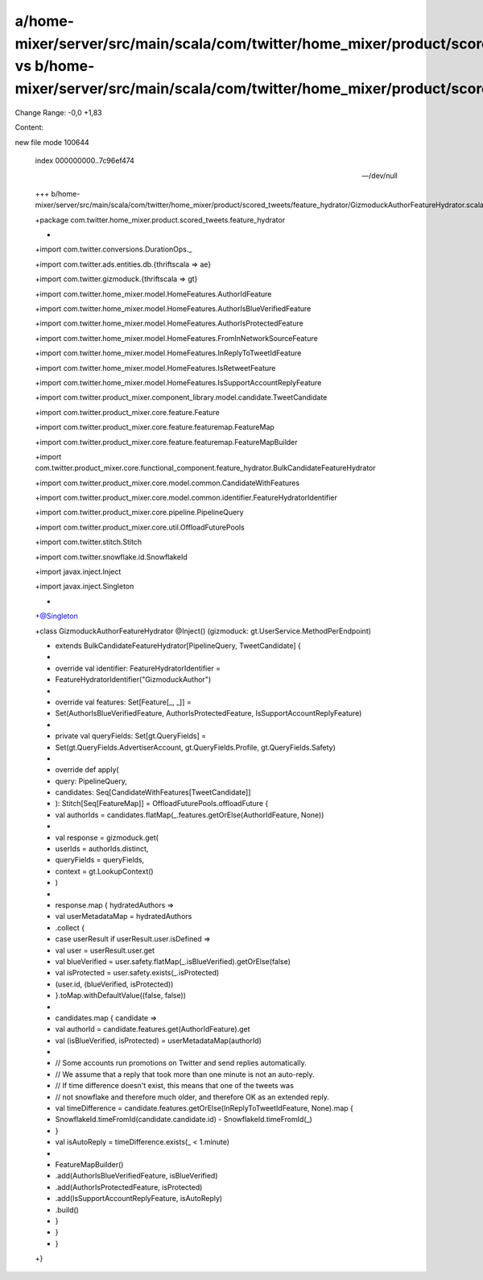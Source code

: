a/home-mixer/server/src/main/scala/com/twitter/home_mixer/product/scored_tweets/feature_hydrator/GizmoduckAuthorFeatureHydrator.scala vs b/home-mixer/server/src/main/scala/com/twitter/home_mixer/product/scored_tweets/feature_hydrator/GizmoduckAuthorFeatureHydrator.scala
==================================================

Change Range: -0,0 +1,83

Content:

::

new file mode 100644
  
  index 000000000..7c96ef474
  
  --- /dev/null
  
  +++ b/home-mixer/server/src/main/scala/com/twitter/home_mixer/product/scored_tweets/feature_hydrator/GizmoduckAuthorFeatureHydrator.scala
  
  +package com.twitter.home_mixer.product.scored_tweets.feature_hydrator
  
  +
  
  +import com.twitter.conversions.DurationOps._
  
  +import com.twitter.ads.entities.db.{thriftscala => ae}
  
  +import com.twitter.gizmoduck.{thriftscala => gt}
  
  +import com.twitter.home_mixer.model.HomeFeatures.AuthorIdFeature
  
  +import com.twitter.home_mixer.model.HomeFeatures.AuthorIsBlueVerifiedFeature
  
  +import com.twitter.home_mixer.model.HomeFeatures.AuthorIsProtectedFeature
  
  +import com.twitter.home_mixer.model.HomeFeatures.FromInNetworkSourceFeature
  
  +import com.twitter.home_mixer.model.HomeFeatures.InReplyToTweetIdFeature
  
  +import com.twitter.home_mixer.model.HomeFeatures.IsRetweetFeature
  
  +import com.twitter.home_mixer.model.HomeFeatures.IsSupportAccountReplyFeature
  
  +import com.twitter.product_mixer.component_library.model.candidate.TweetCandidate
  
  +import com.twitter.product_mixer.core.feature.Feature
  
  +import com.twitter.product_mixer.core.feature.featuremap.FeatureMap
  
  +import com.twitter.product_mixer.core.feature.featuremap.FeatureMapBuilder
  
  +import com.twitter.product_mixer.core.functional_component.feature_hydrator.BulkCandidateFeatureHydrator
  
  +import com.twitter.product_mixer.core.model.common.CandidateWithFeatures
  
  +import com.twitter.product_mixer.core.model.common.identifier.FeatureHydratorIdentifier
  
  +import com.twitter.product_mixer.core.pipeline.PipelineQuery
  
  +import com.twitter.product_mixer.core.util.OffloadFuturePools
  
  +import com.twitter.stitch.Stitch
  
  +import com.twitter.snowflake.id.SnowflakeId
  
  +import javax.inject.Inject
  
  +import javax.inject.Singleton
  
  +
  
  +@Singleton
  
  +class GizmoduckAuthorFeatureHydrator @Inject() (gizmoduck: gt.UserService.MethodPerEndpoint)
  
  +    extends BulkCandidateFeatureHydrator[PipelineQuery, TweetCandidate] {
  
  +
  
  +  override val identifier: FeatureHydratorIdentifier =
  
  +    FeatureHydratorIdentifier("GizmoduckAuthor")
  
  +
  
  +  override val features: Set[Feature[_, _]] =
  
  +    Set(AuthorIsBlueVerifiedFeature, AuthorIsProtectedFeature, IsSupportAccountReplyFeature)
  
  +
  
  +  private val queryFields: Set[gt.QueryFields] =
  
  +    Set(gt.QueryFields.AdvertiserAccount, gt.QueryFields.Profile, gt.QueryFields.Safety)
  
  +
  
  +  override def apply(
  
  +    query: PipelineQuery,
  
  +    candidates: Seq[CandidateWithFeatures[TweetCandidate]]
  
  +  ): Stitch[Seq[FeatureMap]] = OffloadFuturePools.offloadFuture {
  
  +    val authorIds = candidates.flatMap(_.features.getOrElse(AuthorIdFeature, None))
  
  +
  
  +    val response = gizmoduck.get(
  
  +      userIds = authorIds.distinct,
  
  +      queryFields = queryFields,
  
  +      context = gt.LookupContext()
  
  +    )
  
  +
  
  +    response.map { hydratedAuthors =>
  
  +      val userMetadataMap = hydratedAuthors
  
  +        .collect {
  
  +          case userResult if userResult.user.isDefined =>
  
  +            val user = userResult.user.get
  
  +            val blueVerified = user.safety.flatMap(_.isBlueVerified).getOrElse(false)
  
  +            val isProtected = user.safety.exists(_.isProtected)
  
  +            (user.id, (blueVerified, isProtected))
  
  +        }.toMap.withDefaultValue((false, false))
  
  +
  
  +      candidates.map { candidate =>
  
  +        val authorId = candidate.features.get(AuthorIdFeature).get
  
  +        val (isBlueVerified, isProtected) = userMetadataMap(authorId)
  
  +
  
  +        // Some accounts run promotions on Twitter and send replies automatically.
  
  +        // We assume that a reply that took more than one minute is not an auto-reply.
  
  +        // If time difference doesn't exist, this means that one of the tweets was
  
  +        // not snowflake and therefore much older, and therefore OK as an extended reply.
  
  +        val timeDifference = candidate.features.getOrElse(InReplyToTweetIdFeature, None).map {
  
  +          SnowflakeId.timeFromId(candidate.candidate.id) - SnowflakeId.timeFromId(_)
  
  +        }
  
  +        val isAutoReply = timeDifference.exists(_ < 1.minute)
  
  +
  
  +        FeatureMapBuilder()
  
  +          .add(AuthorIsBlueVerifiedFeature, isBlueVerified)
  
  +          .add(AuthorIsProtectedFeature, isProtected)
  
  +          .add(IsSupportAccountReplyFeature, isAutoReply)
  
  +          .build()
  
  +      }
  
  +    }
  
  +  }
  
  +}
  
